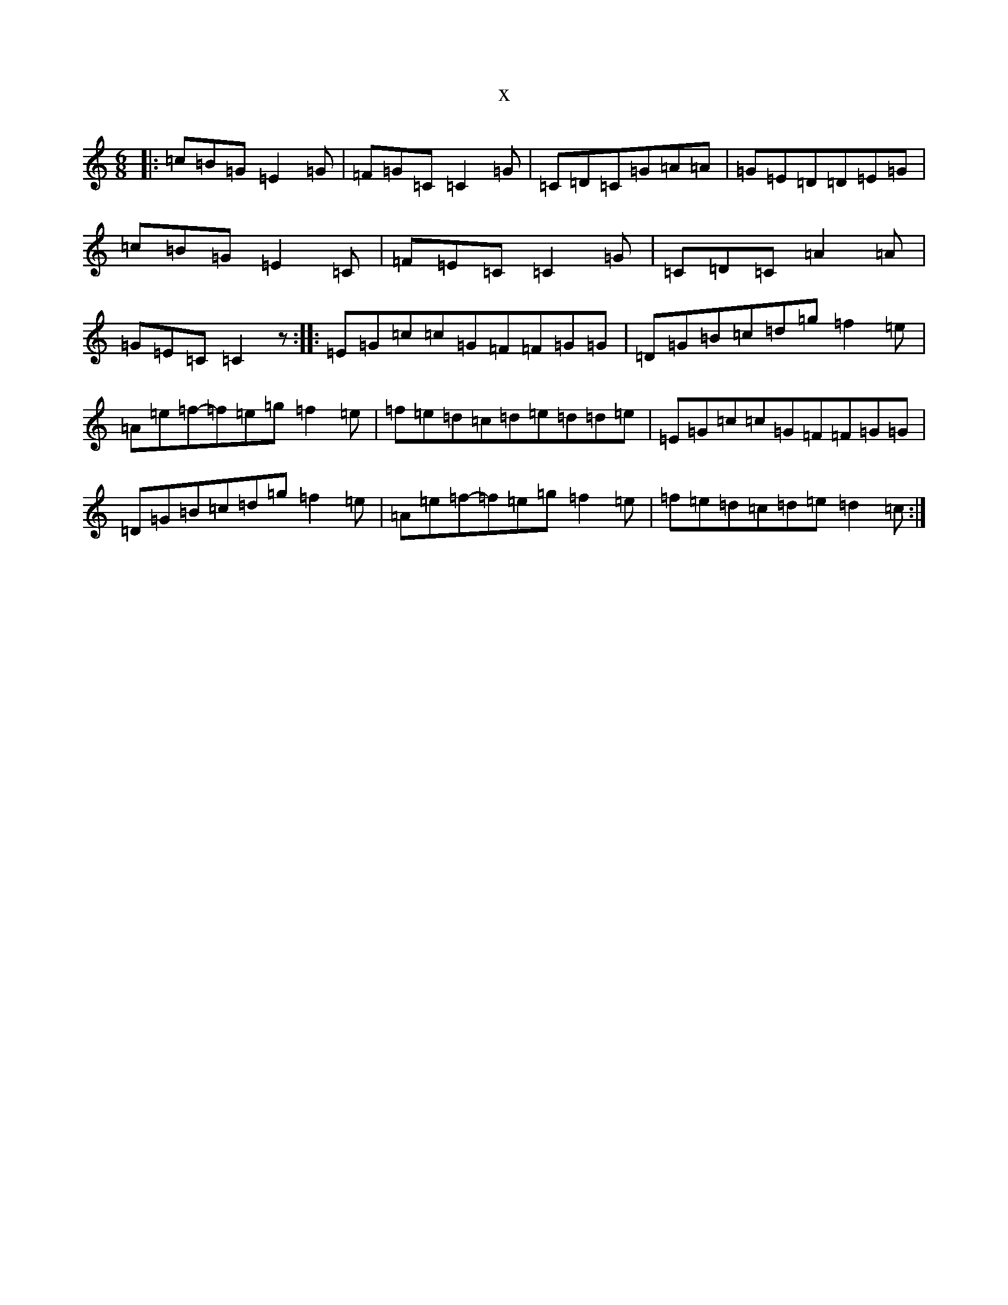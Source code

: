 X:21026
R: jig
S: https://thesession.org/tunes/9907#setting9907
T:x
L:1/8
M:6/8
K: C Major
|:=c=B=G=E2=G|=F=G=C=C2=G|=C=D=C=G=A=A|=G=E=D=D=E=G|=c=B=G=E2=C|=F=E=C=C2=G|=C=D=C=A2=A|=G=E=C=C2z:||:=E=G=c=c=G=F=F=G=G|=D=G=B=c=d=g=f2=e|=A=e=f-=f=e=g=f2=e|=f=e=d=c=d=e=d=d=e|=E=G=c=c=G=F=F=G=G|=D=G=B=c=d=g=f2=e|=A=e=f-=f=e=g=f2=e|=f=e=d=c=d=e=d2=c:|